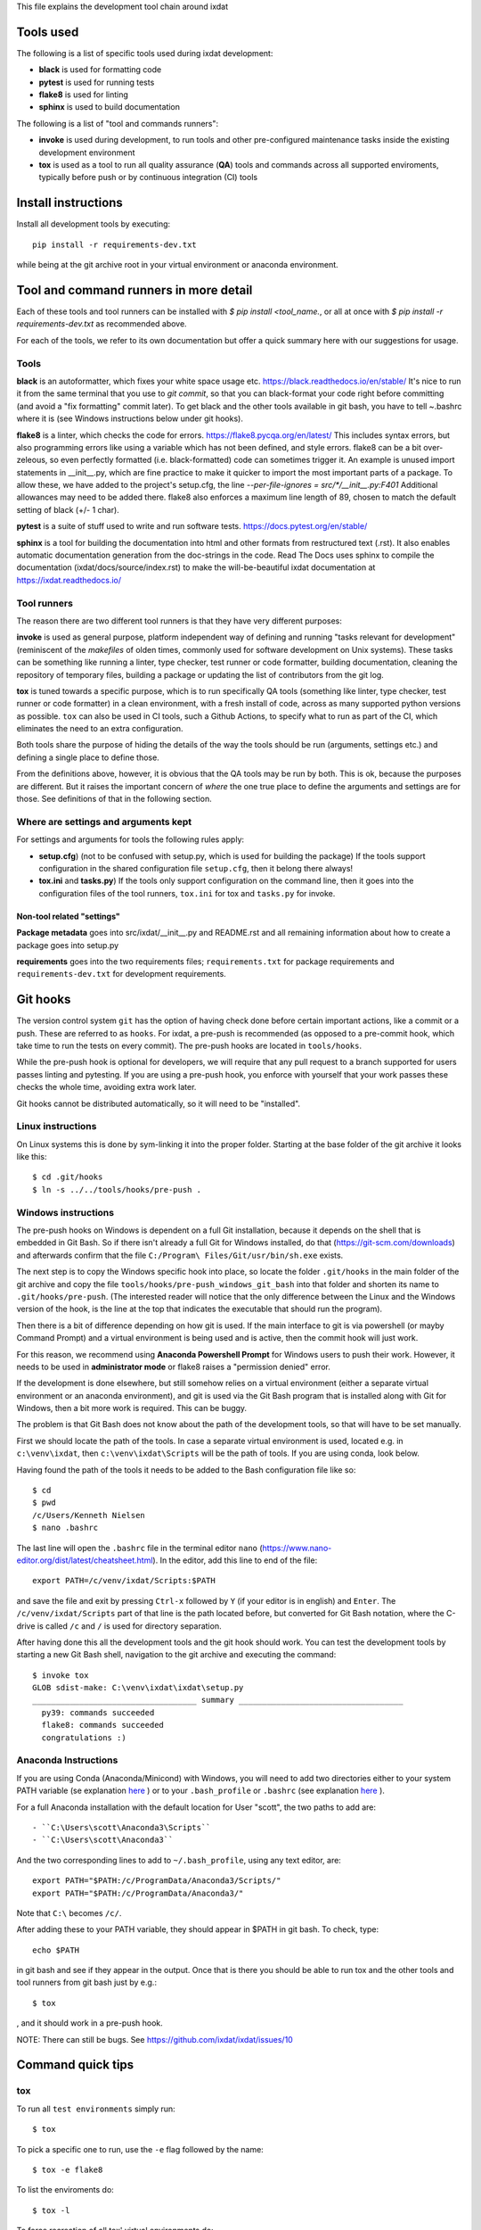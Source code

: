This file explains the development tool chain around ixdat

Tools used
==========

The following is a list of specific tools used during ixdat
development:

* **black** is used for formatting code
* **pytest** is used for running tests
* **flake8** is used for linting
* **sphinx** is used to build documentation

The following is a list of "tool and commands runners":
   
* **invoke** is used during development, to run tools and other
  pre-configured maintenance tasks inside the existing development
  environment
* **tox** is used as a tool to run all quality assurance (**QA**)
  tools and commands across all supported enviroments, typically
  before push or by continuous integration (CI) tools

Install instructions
====================

Install all development tools by executing::

  pip install -r requirements-dev.txt

while being at the git archive root in your virtual environment or
anaconda environment.

Tool and command runners in more detail
=======================================
Each of these tools and tool runners can be installed with
`$ pip install <tool_name.`,
or all at once with `$ pip install -r requirements-dev.txt` as
recommended above.

For each of the tools, we refer to its own documentation but offer a quick
summary here with our suggestions for usage.

Tools
-----
**black** is an autoformatter, which fixes your white space usage etc.
https://black.readthedocs.io/en/stable/
It's nice to run it from the same terminal
that you use to `git commit`, so that you can black-format your code right
before committing (and avoid a "fix formatting" commit later). To get black
and the other tools available in git bash, you have to tell ~\.bashrc where
it is (see Windows instructions below under git hooks).

**flake8** is a linter, which checks the code for errors.
https://flake8.pycqa.org/en/latest/
This includes
syntax errors, but also programming errors like using a variable which
has not been defined, and style errors. flake8 can be a bit over-zeleous,
so even perfectly formatted (i.e. black-formatted) code can sometimes
trigger it. An example is unused import statements in __init__.py, which
are fine practice to make it quicker to import the most important parts of
a package. To allow these, we have added to the project's setup.cfg, the line
`--per-file-ignores = src/*/__init__.py:F401`
Additional allowances may need to be added there.
flake8 also enforces a maximum line length of 89, chosen to match the
default setting of black (+/- 1 char).

**pytest** is a suite of stuff used to write and run software tests.
https://docs.pytest.org/en/stable/

**sphinx** is a tool for building the documentation into html and other
formats from restructured text (.rst). It also enables automatic documentation
generation from the doc-strings in the code. Read The Docs uses sphinx to compile
the documentation (ixdat/docs/source/index.rst) to make the will-be-beautiful
ixdat documentation at https://ixdat.readthedocs.io/

Tool runners
------------

The reason there are two different tool runners is that they have very
different purposes:

**invoke** is used as general purpose, platform independent way of
defining and running "tasks relevant for development" (reminiscent of
the *makefiles* of olden times, commonly used for software development
on Unix systems). These tasks can be something like running a linter,
type checker, test runner or code formatter, building documentation,
cleaning the repository of temporary files, building a package or
updating the list of contributors from the git log.

**tox** is tuned towards a specific purpose, which is to run
specifically QA tools (something like linter, type checker, test
runner or code formatter) in a clean environment, with a fresh install
of code, across as many supported python versions as possible. ``tox``
can also be used in CI tools, such a Github Actions, to specify what
to run as part of the CI, which eliminates the need to an extra
configuration.

Both tools share the purpose of hiding the details of the way the
tools should be run (arguments, settings etc.) and defining a single
place to define those.

From the definitions above, however, it is obvious that the QA tools
may be run by both. This is ok, because the purposes are different.
But it raises the important concern of *where* the one true place to
define the arguments and settings are for those. See definitions of
that in the following section.

Where are settings and arguments kept
-------------------------------------

For settings and arguments for tools the following rules apply:

* **setup.cfg**) (not to be confused with setup.py, which is used for
  building the package) If the tools support configuration in the
  shared configuration file ``setup.cfg``, then it belong there
  always!
* **tox.ini** and **tasks.py**) If the tools only support
  configuration on the command line, then it goes into the
  configuration files of the tool runners, ``tox.ini`` for tox and
  ``tasks.py`` for invoke.

Non-tool related "settings"
```````````````````````````

**Package metadata** goes into src/ixdat/__init__.py and README.rst
and all remaining information about how to create a package goes into
setup.py

**requirements** goes into the two requirements files;
``requirements.txt`` for package requirements and
``requirements-dev.txt`` for development requirements.

Git hooks
=========

The version control system ``git`` has the option of having check done
before certain important actions, like a commit or a push. These are
referred to as ``hooks``. For ixdat, a pre-push is recommended (as
opposed to a pre-commit hook, which take time to run the tests on
every commit). The pre-push hooks are located in ``tools/hooks``.

While the pre-push hook is optional for developers, we will require
that any pull request to a branch supported for users passes linting
and pytesting. If you are using a pre-push hook, you enforce with
yourself that your work passes these checks the whole time, avoiding
extra work later.

Git hooks cannot be distributed automatically, so it will need to be
"installed".

Linux instructions
------------------

On Linux systems this is done by sym-linking it into the proper
folder. Starting at the base folder of the git archive it looks like
this::

 $ cd .git/hooks
 $ ln -s ../../tools/hooks/pre-push .

Windows instructions
--------------------

The pre-push hooks on Windows is dependent on a full Git installation,
because it depends on the shell that is embedded in Git Bash. So if
there isn't already a full Git for Windows installed, do that
(https://git-scm.com/downloads) and afterwards confirm that the file
``C:/Program\ Files/Git/usr/bin/sh.exe`` exists.

The next step is to copy the Windows specific hook into place, so
locate the folder ``.git/hooks`` in the main folder of the git archive
and copy the file ``tools/hooks/pre-push_windows_git_bash`` into that
folder and shorten its name to ``.git/hooks/pre-push``. (The interested
reader will notice that the only difference between the Linux and the
Windows version of the hook, is the line at the top that indicates the
executable that should run the program).

Then there is a bit of difference depending on how git is used. If the
main interface to git is via powershell (or mayby Command Prompt) and
a virtual environment is being used and is active, then the commit
hook will just work.

For this reason, we recommend using **Anaconda Powershell Prompt** for
Windows users to push their work. However, it needs to be used in
**administrator mode** or flake8 raises a "permission denied" error.

If the development is done elsewhere, but still somehow relies on a
virtual environment (either a separate virtual environment or an
anaconda environment), and git is used via the Git Bash program that
is installed along with Git for Windows, then a bit more work is
required. This can be buggy.

The problem is that Git Bash does not know about the path of
the development tools, so that will have to be set manually.

First we should locate the path of the tools. In case a separate
virtual environment is used, located e.g. in ``c:\venv\ixdat``, then
``c:\venv\ixdat\Scripts`` will be the path of tools. If you are
using conda, look below.

Having found the path of the tools it needs to be added to the Bash
configuration file like so::

 $ cd
 $ pwd
 /c/Users/Kenneth Nielsen
 $ nano .bashrc

The last line will open the ``.bashrc`` file in the terminal editor
``nano`` (https://www.nano-editor.org/dist/latest/cheatsheet.html). In
the editor, add this line to end of the file::

  export PATH=/c/venv/ixdat/Scripts:$PATH

and save the file and exit by pressing ``Ctrl-x`` followed by ``Y``
(if your editor is in english) and ``Enter``. The
``/c/venv/ixdat/Scripts`` part of that line is the path located
before, but converted for Git Bash notation, where the C-drive is
called ``/c`` and ``/`` is used for directory separation.

After having done this all the development tools and the git hook
should work. You can test the development tools by starting a new Git
Bash shell, navigation to the git archive and executing the command::

 $ invoke tox
 GLOB sdist-make: C:\venv\ixdat\ixdat\setup.py
 ___________________________________ summary ___________________________________
   py39: commands succeeded
   flake8: commands succeeded
   congratulations :)

Anaconda Instructions
---------------------

If you are using Conda (Anaconda/Minicond) with Windows, you will need to
add two directories either to your system PATH variable (se explanation
`here <https://superuser.com/questions/284342/what-are-path-and-other-environment-variables-and-how-can-i-set-or-use-them>`_
) or to your ``.bash_profile`` or ``.bashrc`` (see explanation
`here <https://stackoverflow.com/questions/6883760/git-for-windows-bashrc-or-equivalent-configuration-files-for-git-bash-shell>`_
).

For a full Anaconda installation with the default location for User "scott",
the two paths to add are::

  - ``C:\Users\scott\Anaconda3\Scripts``
  - ``C:\Users\scott\Anaconda3``

And the two corresponding lines to add to ``~/.bash_profile``, using any text editor, are::

  export PATH="$PATH:/c/ProgramData/Anaconda3/Scripts/"
  export PATH="$PATH:/c/ProgramData/Anaconda3/"

Note that ``C:\`` becomes ``/c/``.

After adding these to your PATH variable, they should appear in $PATH in git bash.
To check, type::

  echo $PATH

in git bash and see if they appear in the output. Once that is there you should
be able to run tox and the other tools and tool runners from git bash just by e.g.::

  $ tox

, and it should work in a pre-push hook.

NOTE: There can still be bugs. See https://github.com/ixdat/ixdat/issues/10


Command quick tips
==================

tox
---

To run all ``test environments`` simply run::

 $ tox

To pick a specific one to run, use the ``-e`` flag followed by the
name::

 $ tox -e flake8

To list the enviroments do::

 $ tox -l

To force recreation of all tox' virtual environments do::

 $ tox -r

invoke
------

To see a list of all tasks::

 $ invoke --list

To run a specific task, say linting, run::

 $ invoke lint

To run a command with an **invoke specific** argument do::

 $ invoke clean --dryrun

To get help on a command, e.g. ``clean``, do::

 $ invoke --help clean
